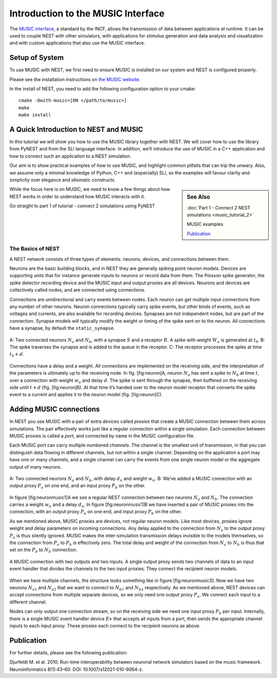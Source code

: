 Introduction to the MUSIC Interface
=====================================

The `MUSIC interface <http://software.incf.org/software/music>`_, a
standard by the INCF, allows the transmission of data between applications
at runtime. It can be used to couple NEST with other simulators, with
applications for stimulus generation and data analysis and visualization and
with custom applications that also use the MUSIC interface.

Setup of System
-----------------
To use MUSIC with NEST, we first need to ensure MUSIC is installed on our system 
and NEST is configured properly.

Please see the installation instructions on `the MUSIC website <https://github.com/INCF/MUSIC>`_.

In the install of NEST, you need to add the following configuration option to
your cmake::

    cmake -Dwith-music=[ON </path/to/music>]
    make
    make install

A Quick Introduction to NEST and MUSIC
---------------------------------------

In this tutorial we will show you how to use the MUSIC library together
with NEST. We will cover how to use the library from PyNEST and from the
SLI language interface. In addition, we’ll introduce the use of MUSIC in
a C++ application and how to connect such an application to a NEST
simulation.

Our aim is to show practical examples of how to use MUSIC, and
highlight common pitfalls that can trip the unwary. Also, we assume only
a minimal knowledge of Python, C++ and (especially) SLI, so the examples
will favour clarity and simplicity over elegance and idiomatic
constructs.

.. sidebar:: See Also

    :doc:`Part 1 - Connect 2 NEST simulations <music_tutorial_2>`

    MUSIC examples

    `Publication`_



While the focus here is on MUSIC, we need to know a few things about how
NEST works in order to understand how MUSIC interacts with it.

Go straight to part 1 of tutorial - connect 2 simulations using PyNEST

The Basics of NEST
~~~~~~~~~~~~~~~~~~~~

A NEST network consists of three types of elements: neurons, devices,
and connections between them.

Neurons are the basic building blocks, and in NEST they are generally
spiking point neuron models. Devices are supporting units that for
instance generate inputs to neurons or record data from them. The
Poisson spike generator, the spike detector recording device and the
MUSIC input and output proxies are all devices. Neurons and devices are
collectively called nodes, and are connected using connections.

Connections are unidirectional and carry events between nodes. Each
neuron can get multiple input connections from any number of other
neurons. Neuron connections typically carry spike events, but other
kinds of events, such as voltages and currents, are also available for
recording devices. Synapses are not independent nodes, but are part of
the connection. Synapse models will typically modify the weight or
timing of the spike sent on to the neuron. All connections have a
synapse, by default the ``static_synapse``.

.. figure:: neuron.png
   :width: 200px
   :align: center 
   
   A: Two connected neurons :math:`N_a` and :math:`N_b`, with a
   synapse :math:`S` and a receptor :math:`R`. A spike with weight
   :math:`W_a` is generated at :math:`t_0`. B: The spike traverses the
   synapse and is added to the queue in the receptor. C: The receptor
   processes the spike at time :math:`t_0 + d`.

Connections have a delay and a weight. All connections are implemented
on the receiving side, and the interpretation of the parameters is
ultimately up to the receiving node. In fig. [fig:neuron]A, neuron
:math:`N_a` has sent a spike to :math:`N_b` at time :math:`t`, over a
connection with weight :math:`w_a` and delay :math:`d`. The spike is
sent through the synapse, then buffered on the receiving side until
:math:`t+d` (fig. [fig:neuron]B). At that time it’s handed over to the
neuron model receptor that converts the spike event to a current and
applies it to the neuron model (fig. [fig:neuron]C).


Adding MUSIC connections
------------------------

In NEST you use MUSIC with a pair of extra devices called *proxies* that
create a MUSIC connection between them across simulations. The pair
effectively works just like a regular connection within a single
simulation. Each connection between MUSIC proxies is called a *port*,
and connected by name in the MUSIC configuration file.

Each MUSIC port can carry multiple numbered *channels*. The channel is
the smallest unit of transmission, in that you can distinguish data
flowing in different channels, but not within a single channel.
Depending on the application a port may have one or many channels, and a
single channel can carry the events from one single neuron model or the
aggregate output of many neurons.

.. figure:: neuronmusic1.png
   :width: 200px
   :align: center

   A: Two connected neurons :math:`N_a` and :math:`N_b`, with delay
   :math:`d_n` and weight :math:`w_n`. B: We’ve added a MUSIC connection
   with an output proxy :math:`P_a` on one end, and an input proxy
   :math:`P_b` on the other. 

In figure [fig:neuronmusic1]A we see a regular NEST connection between
two neurons :math:`N_a` and :math:`N_b`. The connection carries a weight
:math:`w_n` and a delay :math:`d_n`. In figure [fig:neuronmusic1]B we
have inserted a pair of MUSIC proxies into the connection, with an
output proxy :math:`P_a` on one end, and input proxy :math:`P_b` on the
other.

As we mentioned above, MUSIC proxies are devices, not regular neuron
models. Like most devices, proxies ignore weight and delay parameters on
incoming connections. Any delay applied to the connection from
:math:`N_a` to the output proxy :math:`P_a` is thus silently ignored.
MUSIC makes the inter-simulation transmission delays invisible to the
models themselves, so the connection from :math:`P_a` to :math:`P_b` is
effectively zero. The total delay and weight of the connection from
:math:`N_a` to :math:`N_b` is thus that set on the :math:`P_b` to
:math:`N_b` connection.

.. figure:: neuronmusic3.png
   :width: 200px
   :align: center

   A MUSIC connection with two outputs and two inputs. A single output
   proxy sends two channels of data to an input event handler that
   divides the channels to the two input proxies. They connect the
   recipient neuron models.

When we have multiple channels, the structure looks something like in
figure [fig:neuronmusic3]. Now we have two neurons :math:`N_{a1}` and
:math:`N_{a2}` that we want to connect to :math:`N_{b1}` and
:math:`N_{b2}` respectively. As we mentioned above, NEST devices can
accept connections from multiple separate devices, so we only need one
output proxy :math:`P_a`. We connect each input to a different channel.

Nodes can only output one connection stream, so on the receiving side we
need one input proxy :math:`P_b` per input. Internally, there is a
single MUSIC event handler device :math:`Ev` that accepts all inputs
from a port, then sends the appropriate channel inputs to each input
proxy. These proxies each connect to the recipient neurons as above.

Publication
-------------

For further details, please see the following publication:

Djurfeldt M. et al. 2010. Run-time interoperability between neuronal
network simulators based on the music framework. Neuroinformatics
8(1):43–60. DOI: 10.1007/s12021-010-9064-z.

